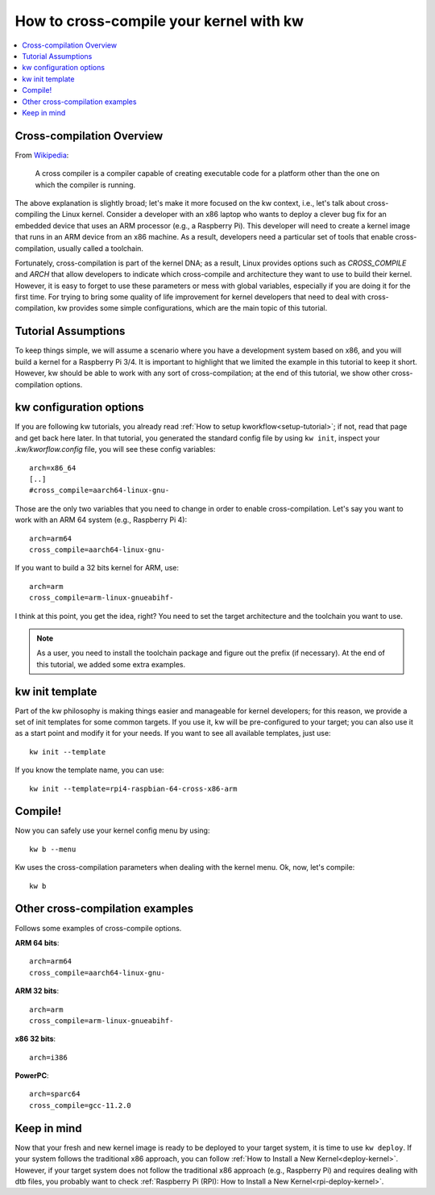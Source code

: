============================================
  How to cross-compile your kernel with kw
============================================
.. _cross-compilation:

.. contents::
   :depth: 1
   :local:
   :backlinks: none

.. highlight:: console

Cross-compilation Overview
--------------------------

From `Wikipedia <https://en.wikipedia.org/wiki/Cross_compiler>`_:

  A cross compiler is a compiler capable of creating executable code for a
  platform other than the one on which the compiler is running.

The above explanation is slightly broad; let's make it more focused on the kw
context, i.e., let's talk about cross-compiling the Linux kernel. Consider a
developer with an x86 laptop who wants to deploy a clever bug fix for an
embedded device that uses an ARM processor (e.g., a Raspberry Pi). This
developer will need to create a kernel image that runs in an ARM device from an
x86 machine. As a result, developers need a particular set of tools that enable
cross-compilation, usually called a toolchain.

Fortunately, cross-compilation is part of the kernel DNA; as a result, Linux
provides options such as `CROSS_COMPILE` and `ARCH` that allow developers to
indicate which cross-compile and architecture they want to use to build their
kernel. However, it is easy to forget to use these parameters or mess with
global variables, especially if you are doing it for the first time. For trying
to bring some quality of life improvement for kernel developers that need to
deal with cross-compilation, kw provides some simple configurations, which are
the main topic of this tutorial.

Tutorial Assumptions
--------------------

To keep things simple, we will assume a scenario where you have a development
system based on x86, and you will build a kernel for a Raspberry Pi 3/4. It is
important to highlight that we limited the example in this tutorial to keep it
short. However, kw should be able to work with any sort of cross-compilation;
at the end of this tutorial, we show other cross-compilation options.

kw configuration options
------------------------

If you are following kw tutorials, you already read :ref:`How to setup
kworkflow<setup-tutorial>`; if not, read that page and get back here later. In
that tutorial, you generated the standard config file by using ``kw init``,
inspect your `.kw/kworflow.config` file, you will see these config variables::

  arch=x86_64
  [..]
  #cross_compile=aarch64-linux-gnu-

Those are the only two variables that you need to change in order to enable
cross-compilation. Let's say you want to work with an ARM 64 system (e.g.,
Raspberry Pi 4)::

  arch=arm64
  cross_compile=aarch64-linux-gnu-

If you want to build a 32 bits kernel for ARM, use::

  arch=arm
  cross_compile=arm-linux-gnueabihf-

I think at this point, you get the idea, right? You need to set the target
architecture and the toolchain you want to use.

.. note::
   As a user, you need to install the toolchain package and figure out the
   prefix (if necessary). At the end of this tutorial, we added some extra
   examples.

kw init template
----------------

Part of the kw philosophy is making things easier and manageable for kernel
developers; for this reason, we provide a set of init templates for some common
targets. If you use it, kw will be pre-configured to your target; you can also
use it as a start point and modify it for your needs. If you want to see all
available templates, just use::

  kw init --template

If you know the template name, you can use::

  kw init --template=rpi4-raspbian-64-cross-x86-arm

Compile!
--------

Now you can safely use your kernel config menu by using::

  kw b --menu

Kw uses the cross-compilation parameters when dealing with the kernel menu. Ok,
now, let's compile::

  kw b

Other cross-compilation examples
--------------------------------

Follows some examples of cross-compile options.

**ARM 64 bits**::

  arch=arm64
  cross_compile=aarch64-linux-gnu-

**ARM 32 bits**::

  arch=arm
  cross_compile=arm-linux-gnueabihf-

**x86 32 bits**::

  arch=i386

**PowerPC**::

  arch=sparc64
  cross_compile=gcc-11.2.0

Keep in mind
------------

Now that your fresh and new kernel image is ready to be deployed to your target
system, it is time to use ``kw deploy``. If your system follows the traditional
x86 approach, you can follow :ref:`How to Install a New Kernel<deploy-kernel>`.
However, if your target system does not follow the traditional x86 approach
(e.g., Raspberry Pi) and requires dealing with dtb files, you probably want to
check :ref:`Raspberry Pi (RPI): How to Install a New Kernel<rpi-deploy-kernel>`.
